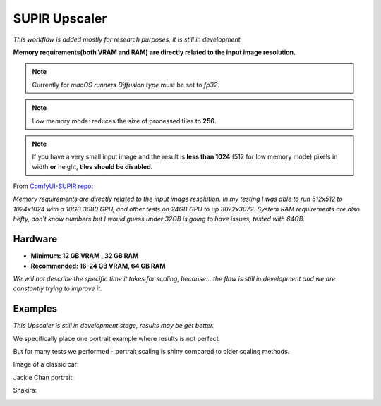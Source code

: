 .. _SupirUpscaler:

SUPIR Upscaler
==============

*This workflow is added mostly for research purposes, it is still in development.*

**Memory requirements(both VRAM and RAM) are directly related to the input image resolution.**

.. note:: Currently for `macOS runners` `Diffusion type` must be set to `fp32`.

.. note:: Low memory mode: reduces the size of processed tiles to **256**.

.. note:: If you have a very small input image and the result is **less than 1024** (512 for low memory mode) pixels in width **or** height, **tiles should be disabled**.

From `ComfyUI-SUPIR repo <https://github.com/kijai/ComfyUI-SUPIR>`_:

`Memory requirements are directly related to the input image resolution. In my testing I was able to run 512x512 to 1024x1024 with a 10GB 3080 GPU, and other tests on 24GB GPU to up 3072x3072. System RAM requirements are also hefty, don't know numbers but I would guess under 32GB is going to have issues, tested with 64GB.`

Hardware
""""""""

- **Minimum: 12 GB VRAM , 32 GB RAM**
- **Recommended: 16-24 GB VRAM, 64 GB RAM**

*We will not describe the specific time it takes for scaling, because... the flow is still in development and we are constantly trying to improve it.*

Examples
""""""""

*This Upscaler is still in development stage, results may be get better.*

We specifically place one portrait example where results is not perfect.

But for many tests we performed - portrait scaling is shiny compared to older scaling methods.

Image of a classic car:

.. image:: /FlowsResults/SupirUpscaler-classic-car-1024x683.jpg

.. image:: /FlowsResults/SupirUpscaler-classic-car-result.png

Jackie Chan portrait:

.. image:: /FlowsResults/SupirUpscaler-jackie-chan-787x761.jpg

.. image:: /FlowsResults/SupirUpscaler-jackie-chan-result.png

Shakira:

.. image:: /FlowsResults/SupirUpscaler-shakira-711x474.jpeg

.. image:: /FlowsResults/SupirUpscaler-shakira-result.png
